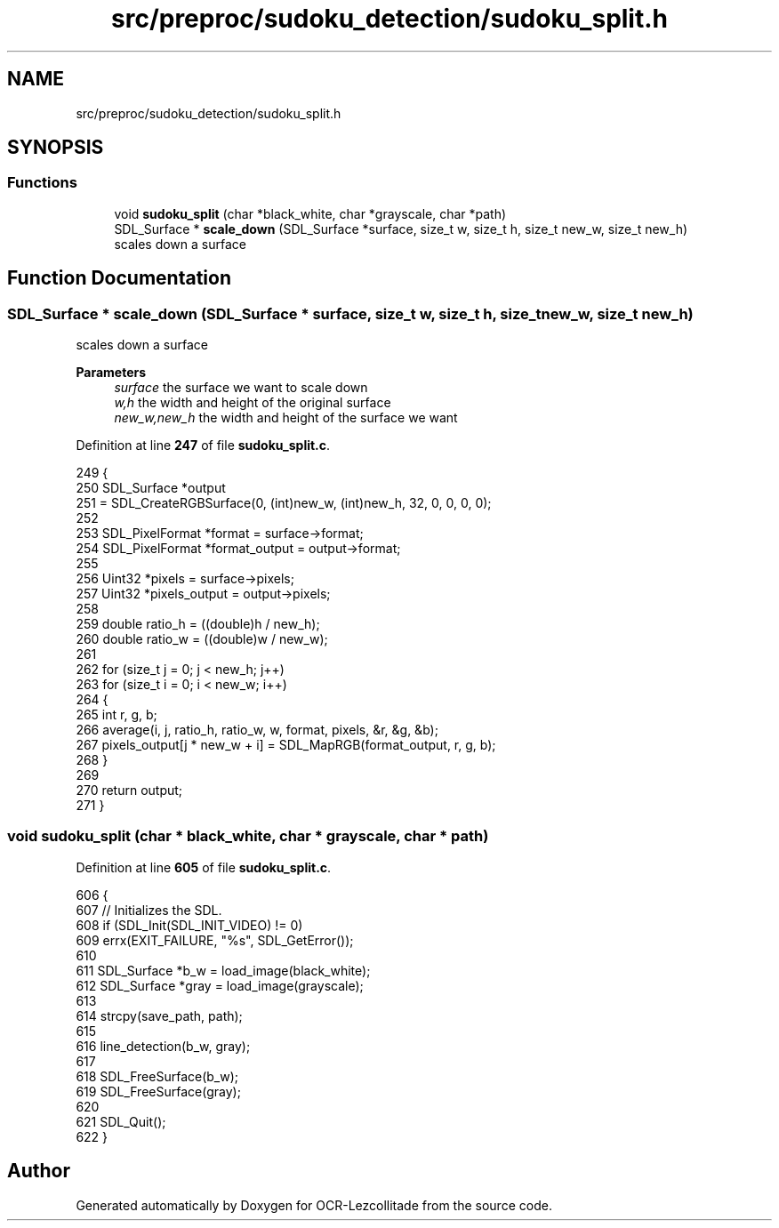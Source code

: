 .TH "src/preproc/sudoku_detection/sudoku_split.h" 3 "Sun Oct 30 2022" "OCR-Lezcollitade" \" -*- nroff -*-
.ad l
.nh
.SH NAME
src/preproc/sudoku_detection/sudoku_split.h
.SH SYNOPSIS
.br
.PP
.SS "Functions"

.in +1c
.ti -1c
.RI "void \fBsudoku_split\fP (char *black_white, char *grayscale, char *path)"
.br
.ti -1c
.RI "SDL_Surface * \fBscale_down\fP (SDL_Surface *surface, size_t w, size_t h, size_t new_w, size_t new_h)"
.br
.RI "scales down a surface "
.in -1c
.SH "Function Documentation"
.PP 
.SS "SDL_Surface * scale_down (SDL_Surface * surface, size_t w, size_t h, size_t new_w, size_t new_h)"

.PP
scales down a surface 
.PP
\fBParameters\fP
.RS 4
\fIsurface\fP the surface we want to scale down 
.br
\fIw,h\fP the width and height of the original surface 
.br
\fInew_w,new_h\fP the width and height of the surface we want 
.RE
.PP

.PP
Definition at line \fB247\fP of file \fBsudoku_split\&.c\fP\&.
.PP
.nf
249 {
250     SDL_Surface *output
251         = SDL_CreateRGBSurface(0, (int)new_w, (int)new_h, 32, 0, 0, 0, 0);
252 
253     SDL_PixelFormat *format = surface->format;
254     SDL_PixelFormat *format_output = output->format;
255 
256     Uint32 *pixels = surface->pixels;
257     Uint32 *pixels_output = output->pixels;
258 
259     double ratio_h = ((double)h / new_h);
260     double ratio_w = ((double)w / new_w);
261 
262     for (size_t j = 0; j < new_h; j++)
263         for (size_t i = 0; i < new_w; i++)
264         {
265             int r, g, b;
266             average(i, j, ratio_h, ratio_w, w, format, pixels, &r, &g, &b);
267             pixels_output[j * new_w + i] = SDL_MapRGB(format_output, r, g, b);
268         }
269 
270     return output;
271 }
.fi
.SS "void sudoku_split (char * black_white, char * grayscale, char * path)"

.PP
Definition at line \fB605\fP of file \fBsudoku_split\&.c\fP\&.
.PP
.nf
606 {
607     // Initializes the SDL\&.
608     if (SDL_Init(SDL_INIT_VIDEO) != 0)
609         errx(EXIT_FAILURE, "%s", SDL_GetError());
610 
611     SDL_Surface *b_w = load_image(black_white);
612     SDL_Surface *gray = load_image(grayscale);
613 
614     strcpy(save_path, path);
615 
616     line_detection(b_w, gray);
617 
618     SDL_FreeSurface(b_w);
619     SDL_FreeSurface(gray);
620 
621     SDL_Quit();
622 }
.fi
.SH "Author"
.PP 
Generated automatically by Doxygen for OCR-Lezcollitade from the source code\&.
